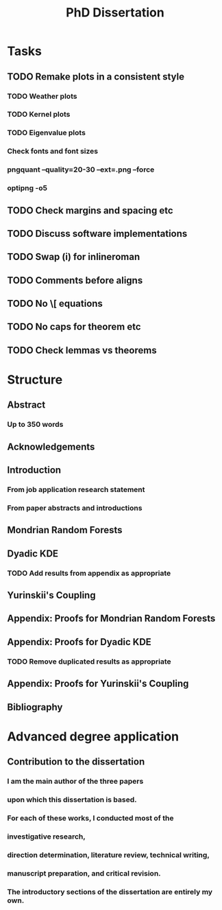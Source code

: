 #+title: PhD Dissertation
* Tasks
** TODO Remake plots in a consistent style
*** TODO Weather plots
*** TODO Kernel plots
*** TODO Eigenvalue plots
*** Check fonts and font sizes
*** pngquant --quality=20-30 --ext=.png --force
*** optipng -o5
** TODO Check margins and spacing etc
** TODO Discuss software implementations
** TODO Swap (i) for inlineroman
** TODO Comments before aligns
** TODO No \[ equations
** TODO No caps for theorem etc
** TODO Check lemmas vs theorems
* Structure
** Abstract
*** Up to 350 words
** Acknowledgements
** Introduction
*** From job application research statement
*** From paper abstracts and introductions
** Mondrian Random Forests
** Dyadic KDE
*** TODO Add results from appendix as appropriate
** Yurinskii's Coupling
** Appendix: Proofs for Mondrian Random Forests
** Appendix: Proofs for Dyadic KDE
*** TODO Remove duplicated results as appropriate
** Appendix: Proofs for Yurinskii's Coupling
** Bibliography
* Advanced degree application
** Contribution to the dissertation
*** I am the main author of the three papers
*** upon which this dissertation is based.
*** For each of these works, I conducted most of the
*** investigative research,
*** direction determination, literature review, technical writing,
*** manuscript preparation, and critical revision.
*** The introductory sections of the dissertation are entirely my own.

